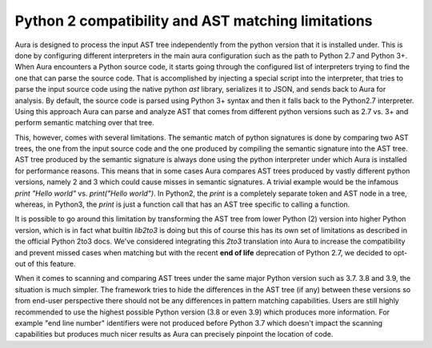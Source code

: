 Python 2 compatibility and AST matching limitations
===================================================


Aura is designed to process the input AST tree independently from the python version that it is installed under. This is done by configuring different interpreters in the main aura configuration such as the path to Python 2.7 and Python 3+.
When Aura encounters a Python source code, it starts going through the configured list of interpreters trying to find the one that can parse the source code. That is accomplished by injecting a special script into the interpreter, that tries to parse the input source code using the native python `ast` library, serializes it to JSON, and sends back to Aura for analysis. By default, the source code is parsed using Python 3+ syntax and then it falls back to the Python2.7 interpreter. Using this approach Aura can parse and analyze AST that comes from different python versions such as 2.7 vs. 3+ and perform semantic matching over that tree.


This, however, comes with several limitations. The semantic match of python signatures is done by comparing two AST trees, the one from the input source code and the one produced by compiling the semantic signature into the AST tree. AST tree produced by the semantic signature is always done using the python interpreter under which Aura is installed for performance reasons. This means that in some cases Aura compares AST trees produced by vastly different python versions, namely 2 and 3  which could cause misses in semantic signatures. A trivial example would be the infamous `print "Hello world"` vs. `print("Hello world")`. In Python2, the `print` is a completely separate token and AST node in a tree, whereas, in Python3, the `print` is just a function call that has an AST tree specific to calling a function.

It is possible to go around this limitation by transforming the AST tree from lower Python (2) version into higher Python version, which is in fact what builtin `lib2to3` is doing but this of course this has its own set of limitations as described in the official Python 2to3 docs. We've considered integrating this `2to3` translation into Aura to increase the compatibility and prevent missed cases when matching but with the recent **end of life** deprecation of Python 2.7, we decided to opt-out of this feature.


When it comes to scanning and comparing AST trees under the same major Python version such as 3.7. 3.8 and 3.9, the situation is much simpler. The framework tries to hide the differences in the AST tree (if any) between these versions so from end-user perspective there should not be any differences in pattern matching capabilities. Users are still highly recommended to use the highest possible Python version (3.8 or even 3.9) which produces more information. For example "end line number" identifiers were not produced before Python 3.7 which doesn't impact the scanning capabilities but produces much nicer results as Aura can precisely pinpoint the location of code.
